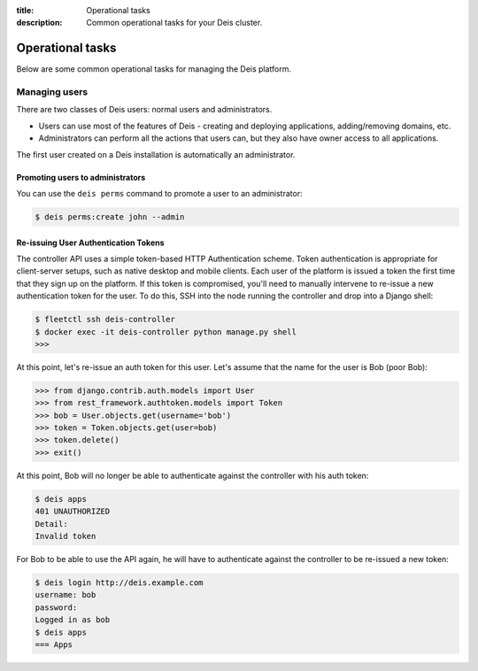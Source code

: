 :title: Operational tasks
:description: Common operational tasks for your Deis cluster.

.. _operational_tasks:

Operational tasks
~~~~~~~~~~~~~~~~~

Below are some common operational tasks for managing the Deis platform.


Managing users
==============

There are two classes of Deis users: normal users and administrators.

* Users can use most of the features of Deis - creating and deploying applications, adding/removing domains, etc.
* Administrators can perform all the actions that users can, but they also have owner access to all applications.

The first user created on a Deis installation is automatically an administrator.


Promoting users to administrators
---------------------------------

You can use the ``deis perms`` command to promote a user to an administrator:

.. code-block:: console

    $ deis perms:create john --admin


Re-issuing User Authentication Tokens
-------------------------------------

The controller API uses a simple token-based HTTP Authentication scheme. Token authentication is
appropriate for client-server setups, such as native desktop and mobile clients. Each user of the
platform is issued a token the first time that they sign up on the platform. If this token is
compromised, you'll need to manually intervene to re-issue a new authentication token for the user.
To do this, SSH into the node running the controller and drop into a Django shell:

.. code-block:: console

    $ fleetctl ssh deis-controller
    $ docker exec -it deis-controller python manage.py shell
    >>>

At this point, let's re-issue an auth token for this user. Let's assume that the name for the user
is Bob (poor Bob):

.. code-block:: console

    >>> from django.contrib.auth.models import User
    >>> from rest_framework.authtoken.models import Token
    >>> bob = User.objects.get(username='bob')
    >>> token = Token.objects.get(user=bob)
    >>> token.delete()
    >>> exit()

At this point, Bob will no longer be able to authenticate against the controller with his auth
token:

.. code-block:: console

    $ deis apps
    401 UNAUTHORIZED
    Detail:
    Invalid token

For Bob to be able to use the API again, he will have to authenticate against the controller to be
re-issued a new token:

.. code-block:: console

    $ deis login http://deis.example.com
    username: bob
    password:
    Logged in as bob
    $ deis apps
    === Apps
